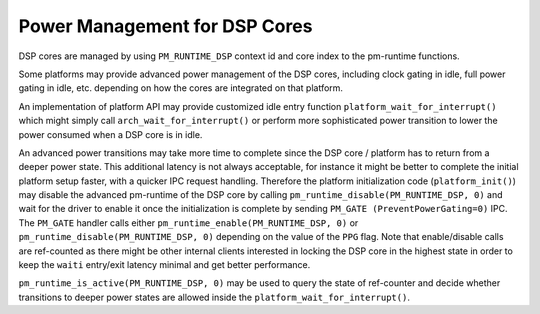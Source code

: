 .. _pm-dsp-core:

Power Management for DSP Cores
##############################

DSP cores are managed by using ``PM_RUNTIME_DSP`` context id and core index to
the pm-runtime functions.

Some platforms may provide advanced power management of the DSP cores,
including clock gating in idle, full power gating in idle, etc. depending on
how the cores are integrated on that platform.

An implementation of platform API may provide customized idle entry function
``platform_wait_for_interrupt()`` which might simply call
``arch_wait_for_interrupt()`` or perform more sophisticated power transition to
lower the power consumed when a DSP core is in idle.

An advanced power transitions may take more time to complete since the DSP core
/ platform has to return from a deeper power state. This additional latency is
not always acceptable, for instance it might be better to complete the initial
platform setup faster, with a quicker IPC request handling. Therefore the
platform initialization code (``platform_init()``) may disable the advanced
pm-runtime of the DSP core by calling ``pm_runtime_disable(PM_RUNTIME_DSP, 0)``
and wait for the driver to enable it once the initialization is complete by
sending ``PM_GATE (PreventPowerGating=0)`` IPC. The ``PM_GATE`` handler calls
either ``pm_runtime_enable(PM_RUNTIME_DSP, 0)`` or
``pm_runtime_disable(PM_RUNTIME_DSP, 0)`` depending on the value of the ``PPG``
flag. Note that enable/disable calls are ref-counted as there might be other
internal clients interested in locking the DSP core in the highest state in
order to keep the ``waiti`` entry/exit latency minimal and get better
performance.

``pm_runtime_is_active(PM_RUNTIME_DSP, 0)`` may be used to query the state of
ref-counter and decide whether transitions to deeper power states are allowed
inside the ``platform_wait_for_interrupt()``.

.. uml:: images/pm-dsp-core-init.pu
   :caption: Pm-runtime: DSP Core 0 initial setup

.. uml:: images/pm-dsp-core-idle.pu
   :caption: Pm-runtime: DSP Core 0 enters idle
